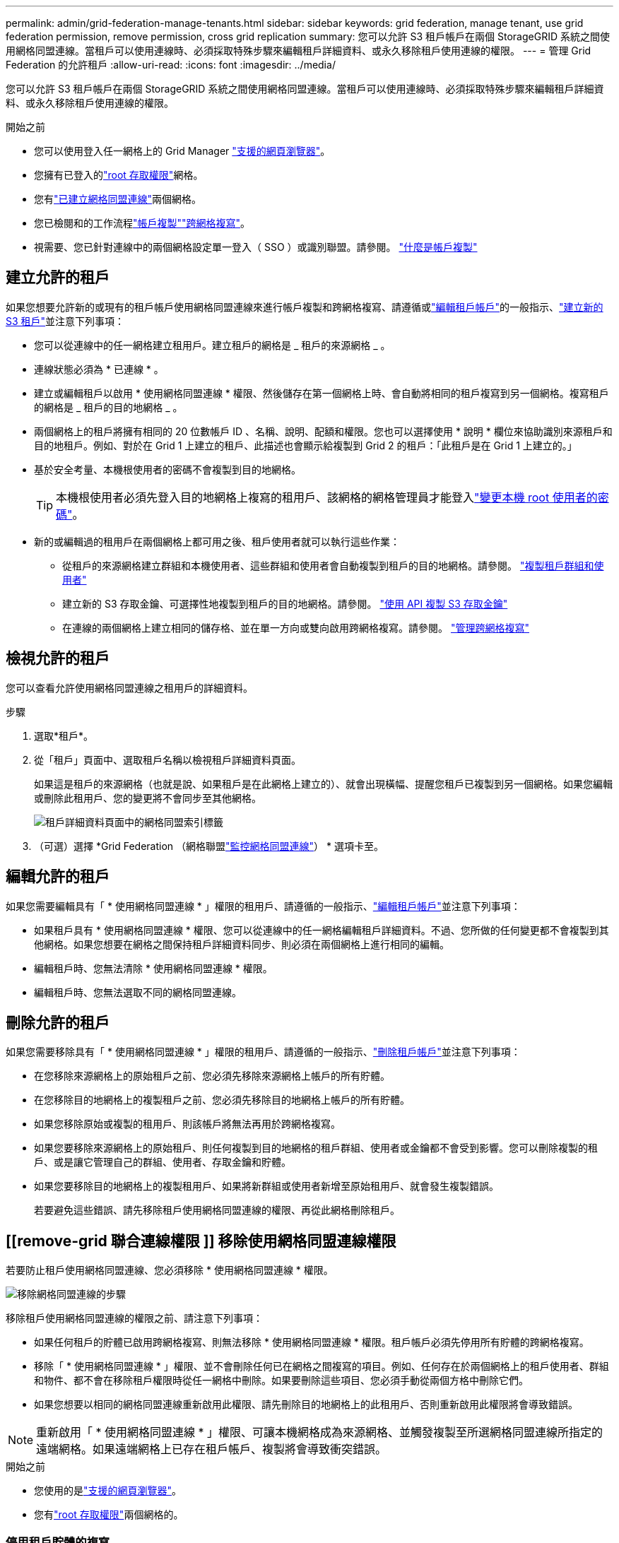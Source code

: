 ---
permalink: admin/grid-federation-manage-tenants.html 
sidebar: sidebar 
keywords: grid federation, manage tenant, use grid federation permission, remove permission, cross grid replication 
summary: 您可以允許 S3 租戶帳戶在兩個 StorageGRID 系統之間使用網格同盟連線。當租戶可以使用連線時、必須採取特殊步驟來編輯租戶詳細資料、或永久移除租戶使用連線的權限。 
---
= 管理 Grid Federation 的允許租戶
:allow-uri-read: 
:icons: font
:imagesdir: ../media/


[role="lead"]
您可以允許 S3 租戶帳戶在兩個 StorageGRID 系統之間使用網格同盟連線。當租戶可以使用連線時、必須採取特殊步驟來編輯租戶詳細資料、或永久移除租戶使用連線的權限。

.開始之前
* 您可以使用登入任一網格上的 Grid Manager link:../admin/web-browser-requirements.html["支援的網頁瀏覽器"]。
* 您擁有已登入的link:admin-group-permissions.html["root 存取權限"]網格。
* 您有link:grid-federation-create-connection.html["已建立網格同盟連線"]兩個網格。
* 您已檢閱和的工作流程link:grid-federation-what-is-account-clone.html["帳戶複製"]link:grid-federation-what-is-cross-grid-replication.html["跨網格複寫"]。
* 視需要、您已針對連線中的兩個網格設定單一登入（ SSO ）或識別聯盟。請參閱。 link:grid-federation-what-is-account-clone.html["什麼是帳戶複製"]




== 建立允許的租戶

如果您想要允許新的或現有的租戶帳戶使用網格同盟連線來進行帳戶複製和跨網格複寫、請遵循或link:editing-tenant-account.html["編輯租戶帳戶"]的一般指示、link:creating-tenant-account.html["建立新的 S3 租戶"]並注意下列事項：

* 您可以從連線中的任一網格建立租用戶。建立租戶的網格是 _ 租戶的來源網格 _ 。
* 連線狀態必須為 * 已連線 * 。
* 建立或編輯租戶以啟用 * 使用網格同盟連線 * 權限、然後儲存在第一個網格上時、會自動將相同的租戶複寫到另一個網格。複寫租戶的網格是 _ 租戶的目的地網格 _ 。
* 兩個網格上的租戶將擁有相同的 20 位數帳戶 ID 、名稱、說明、配額和權限。您也可以選擇使用 * 說明 * 欄位來協助識別來源租戶和目的地租戶。例如、對於在 Grid 1 上建立的租戶、此描述也會顯示給複製到 Grid 2 的租戶：「此租戶是在 Grid 1 上建立的。」
* 基於安全考量、本機根使用者的密碼不會複製到目的地網格。
+

TIP: 本機根使用者必須先登入目的地網格上複寫的租用戶、該網格的網格管理員才能登入link:changing-password-for-tenant-local-root-user.html["變更本機 root 使用者的密碼"]。

* 新的或編輯過的租用戶在兩個網格上都可用之後、租戶使用者就可以執行這些作業：
+
** 從租戶的來源網格建立群組和本機使用者、這些群組和使用者會自動複製到租戶的目的地網格。請參閱。 link:../tenant/grid-federation-account-clone.html["複製租戶群組和使用者"]
** 建立新的 S3 存取金鑰、可選擇性地複製到租戶的目的地網格。請參閱。 link:../tenant/grid-federation-clone-keys-with-api.html["使用 API 複製 S3 存取金鑰"]
** 在連線的兩個網格上建立相同的儲存格、並在單一方向或雙向啟用跨網格複寫。請參閱。 link:../tenant/grid-federation-manage-cross-grid-replication.html["管理跨網格複寫"]






== 檢視允許的租戶

您可以查看允許使用網格同盟連線之租用戶的詳細資料。

.步驟
. 選取*租戶*。
. 從「租戶」頁面中、選取租戶名稱以檢視租戶詳細資料頁面。
+
如果這是租戶的來源網格（也就是說、如果租戶是在此網格上建立的）、就會出現橫幅、提醒您租戶已複製到另一個網格。如果您編輯或刪除此租用戶、您的變更將不會同步至其他網格。

+
image::../media/grid-federation-tenant-detail.png[租戶詳細資料頁面中的網格同盟索引標籤]

. （可選）選擇 *Grid Federation （網格聯盟link:../monitor/grid-federation-monitor-connections.html["監控網格同盟連線"]） * 選項卡至。




== 編輯允許的租戶

如果您需要編輯具有「 * 使用網格同盟連線 * 」權限的租用戶、請遵循的一般指示、link:editing-tenant-account.html["編輯租戶帳戶"]並注意下列事項：

* 如果租戶具有 * 使用網格同盟連線 * 權限、您可以從連線中的任一網格編輯租戶詳細資料。不過、您所做的任何變更都不會複製到其他網格。如果您想要在網格之間保持租戶詳細資料同步、則必須在兩個網格上進行相同的編輯。
* 編輯租戶時、您無法清除 * 使用網格同盟連線 * 權限。
* 編輯租戶時、您無法選取不同的網格同盟連線。




== 刪除允許的租戶

如果您需要移除具有「 * 使用網格同盟連線 * 」權限的租用戶、請遵循的一般指示、link:deleting-tenant-account.html["刪除租戶帳戶"]並注意下列事項：

* 在您移除來源網格上的原始租戶之前、您必須先移除來源網格上帳戶的所有貯體。
* 在您移除目的地網格上的複製租戶之前、您必須先移除目的地網格上帳戶的所有貯體。
* 如果您移除原始或複製的租用戶、則該帳戶將無法再用於跨網格複寫。
* 如果您要移除來源網格上的原始租戶、則任何複製到目的地網格的租戶群組、使用者或金鑰都不會受到影響。您可以刪除複製的租戶、或是讓它管理自己的群組、使用者、存取金鑰和貯體。
* 如果您要移除目的地網格上的複製租用戶、如果將新群組或使用者新增至原始租用戶、就會發生複製錯誤。
+
若要避免這些錯誤、請先移除租戶使用網格同盟連線的權限、再從此網格刪除租戶。





== [[remove-grid 聯合連線權限 ]] 移除使用網格同盟連線權限

若要防止租戶使用網格同盟連線、您必須移除 * 使用網格同盟連線 * 權限。

image::../media/grid-federation-remove-permission.png[移除網格同盟連線的步驟]

移除租戶使用網格同盟連線的權限之前、請注意下列事項：

* 如果任何租戶的貯體已啟用跨網格複寫、則無法移除 * 使用網格同盟連線 * 權限。租戶帳戶必須先停用所有貯體的跨網格複寫。
* 移除「 * 使用網格同盟連線 * 」權限、並不會刪除任何已在網格之間複寫的項目。例如、任何存在於兩個網格上的租戶使用者、群組和物件、都不會在移除租戶權限時從任一網格中刪除。如果要刪除這些項目、您必須手動從兩個方格中刪除它們。
* 如果您想要以相同的網格同盟連線重新啟用此權限、請先刪除目的地網格上的此租用戶、否則重新啟用此權限將會導致錯誤。



NOTE: 重新啟用「 * 使用網格同盟連線 * 」權限、可讓本機網格成為來源網格、並觸發複製至所選網格同盟連線所指定的遠端網格。如果遠端網格上已存在租戶帳戶、複製將會導致衝突錯誤。

.開始之前
* 您使用的是link:../admin/web-browser-requirements.html["支援的網頁瀏覽器"]。
* 您有link:admin-group-permissions.html["root 存取權限"]兩個網格的。




=== 停用租戶貯體的複寫

第一步是停用所有租戶貯體的跨網格複寫。

.步驟
. 從任一網格開始、從主要管理節點登入 Grid Manager 。
. 選擇 * 組態 * > * 系統 * > * 網格聯盟 * 。
. 選取連線名稱以顯示其詳細資料。
. 在 * 允許的租戶 * 索引標籤上、判斷租戶是否正在使用連線。
. 如果列出租戶、請指示他們link:../tenant/grid-federation-manage-cross-grid-replication.html["停用跨網格複寫"]在連線的兩個網格上使用所有的貯體。
+

TIP: 如果任何租戶貯體已啟用跨網格複寫、則無法移除 * 使用網格同盟連線 * 權限。租戶必須在兩個網格上停用其儲存格的跨網格複寫。





=== 移除租戶權限

停用租戶貯體的跨網格複寫之後、您可以移除租戶使用網格同盟連線的權限。

.步驟
. 從主要管理節點登入 Grid Manager 。
. 從「 Grid Federation 」頁面或「租戶」頁面移除權限。
+
[role="tabbed-block"]
====
.網格同盟頁面
--
.. 選擇 * 組態 * > * 系統 * > * 網格聯盟 * 。
.. 選取連線名稱以顯示其詳細資料頁面。
.. 在 * 允許的租戶 * 標籤上、選取租戶的選項按鈕。
.. 選取 * 移除權限 * 。


--
.租戶頁面
--
.. 選取*租戶*。
.. 選取租戶名稱以顯示詳細資料頁面。
.. 在 * 網格聯盟 * 索引標籤上、選取連線的選項按鈕。
.. 選取 * 移除權限 * 。


--
====
. 檢閱確認對話方塊中的警告、然後選取 * 移除 * 。
+
** 如果權限可以移除、您會返回詳細資料頁面、並顯示成功訊息。此租用戶無法再使用網格同盟連線。
** 如果一或多個租戶貯體仍啟用跨網格複寫、則會顯示錯誤。
+
image::../media/grid-federation-remove-permission-error.png[如果租戶已啟用貯體的 cgrr 、則會顯示錯誤訊息]

+
您可以執行下列其中一項：

+
*** （建議。）登入租戶管理程式、並停用每個租戶桶的複寫功能。請參閱。 link:../tenant/grid-federation-manage-cross-grid-replication.html["管理跨網格複寫"]然後重複步驟以移除 * 使用網格連線 * 權限。
*** 強制移除權限。請參閱下一節。




. 移至其他網格並重複這些步驟、以移除其他網格上相同租用戶的權限。




== [[force_remove_permission]] 強制移除權限

如有必要、您可以強制移除租戶使用網格同盟連線的權限、即使租戶區已啟用跨網格複寫。

在以強制方式移除租戶權限之前、請注意的一般考量事項<<remove-grid-federation-connection-permission,移除權限>>以及下列其他考量事項：

* 如果您強制移除 * 使用網格同盟連線 * 權限、任何擱置複寫至其他網格（擷取但尚未複寫）的物件都會繼續複寫。若要防止這些處理中物件到達目的地貯體、您也必須移除其他網格上的租戶權限。
* 移除「 * 使用網格同盟連線 * 」權限之後、任何擷取到來源貯體的物件、將永遠不會複寫到目的地貯體。


.步驟
. 從主要管理節點登入 Grid Manager 。
. 選擇 * 組態 * > * 系統 * > * 網格聯盟 * 。
. 選取連線名稱以顯示其詳細資料頁面。
. 在 * 允許的租戶 * 標籤上、選取租戶的選項按鈕。
. 選取 * 移除權限 * 。
. 檢閱確認對話方塊中的警告、然後選取 * 強制移除 * 。
+
隨即顯示成功訊息。此租用戶無法再使用網格同盟連線。

. 視需要移至其他網格、然後重複這些步驟、強制移除其他網格上相同租戶帳戶的權限。例如、您應該在其他網格上重複這些步驟、以防止處理中的物件到達目的地儲存格。

